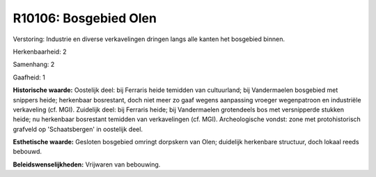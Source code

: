 R10106: Bosgebied Olen
======================

Verstoring:
Industrie en diverse verkavelingen dringen langs alle kanten het
bosgebied binnen.

Herkenbaarheid: 2

Samenhang: 2

Gaafheid: 1

**Historische waarde:**
Oostelijk deel: bij Ferraris heide temidden van cultuurland; bij
Vandermaelen bosgebied met snippers heide; herkenbaar bosrestant, doch
niet meer zo gaaf wegens aanpassing vroeger wegenpatroon en industriële
verkaveling (cf. MGI). Zuidelijk deel: bij Ferraris heide; bij
Vandermaelen grotendeels bos met versnipperde stukken heide; nu
herkenbaar bosrestant temidden van verkavelingen (cf. MGI).
Archeologische vondst: zone met protohistorisch grafveld op
'Schaatsbergen' in oostelijk deel.

**Esthetische waarde:**
Gesloten bosgebied omringt dorpskern van Olen; duidelijk herkenbare
structuur, doch lokaal reeds bebouwd.



**Beleidswenselijkheden:**
Vrijwaren van bebouwing.
